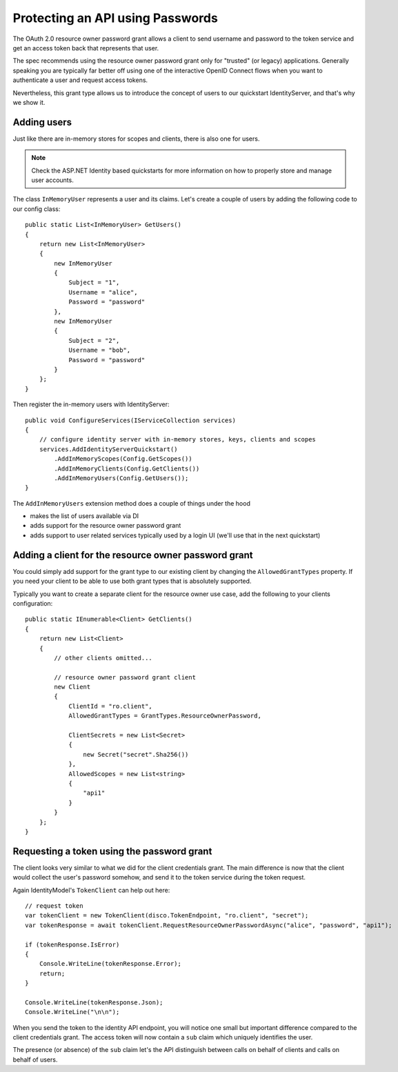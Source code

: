 Protecting an API using Passwords
=================================

The OAuth 2.0 resource owner password grant allows a client to send username and password
to the token service and get an access token back that represents that user.

The spec recommends using the resource owner password grant only for "trusted" (or legacy) applications.
Generally speaking you are typically far better off using one of the interactive
OpenID Connect flows when you want to authenticate a user and request access tokens.

Nevertheless, this grant type allows us to introduce the concept of users to our
quickstart IdentityServer, and that's why we show it.

Adding users
^^^^^^^^^^^^
Just like there are in-memory stores for scopes and clients, there is also one for users.

.. note:: Check the ASP.NET Identity based quickstarts for more information on how to properly store and manage user accounts.

The class ``InMemoryUser`` represents a user and its claims. Let's create a couple of users
by adding the following code to our config class::

    public static List<InMemoryUser> GetUsers()
    {
        return new List<InMemoryUser>
        {
            new InMemoryUser
            {
                Subject = "1",
                Username = "alice",
                Password = "password"
            },
            new InMemoryUser
            {
                Subject = "2",
                Username = "bob",
                Password = "password"
            }
        };
    }

Then register the in-memory users with IdentityServer::

    public void ConfigureServices(IServiceCollection services)
    {
        // configure identity server with in-memory stores, keys, clients and scopes
        services.AddIdentityServerQuickstart()
            .AddInMemoryScopes(Config.GetScopes())
            .AddInMemoryClients(Config.GetClients())
            .AddInMemoryUsers(Config.GetUsers());
    }

The ``AddInMemoryUsers`` extension method does a couple of things under the hood

* makes the list of users available via DI
* adds support for the resource owner password grant
* adds support to user related services typically used by a login UI (we'll use that in the next quickstart)

Adding a client for the resource owner password grant
^^^^^^^^^^^^^^^^^^^^^^^^^^^^^^^^^^^^^^^^^^^^^^^^^^^^^
You could simply add support for the grant type to our existing client by changing the
``AllowedGrantTypes`` property. If you need your client to be able to use both grant types
that is absolutely supported.

Typically you want to create a separate client for the resource owner use case, 
add the following to your clients configuration::

    public static IEnumerable<Client> GetClients()
    {
        return new List<Client>
        {
            // other clients omitted...

            // resource owner password grant client
            new Client
            {
                ClientId = "ro.client",
                AllowedGrantTypes = GrantTypes.ResourceOwnerPassword,

                ClientSecrets = new List<Secret>
                {
                    new Secret("secret".Sha256())
                },
                AllowedScopes = new List<string>
                {
                    "api1"
                }
            }
        };
    }

Requesting a token using the password grant
^^^^^^^^^^^^^^^^^^^^^^^^^^^^^^^^^^^^^^^^^^^
The client looks very similar to what we did for the client credentials grant.
The main difference is now that the client would collect the user's password somehow, 
and send it to the token service during the token request.

Again IdentityModel's ``TokenClient`` can help out here::

    // request token
    var tokenClient = new TokenClient(disco.TokenEndpoint, "ro.client", "secret");
    var tokenResponse = await tokenClient.RequestResourceOwnerPasswordAsync("alice", "password", "api1");

    if (tokenResponse.IsError)
    {
        Console.WriteLine(tokenResponse.Error);
        return;
    }

    Console.WriteLine(tokenResponse.Json);
    Console.WriteLine("\n\n");

When you send the token to the identity API endpoint, you will notice one small
but important difference compared to the client credentials grant. The access token will
now contain a ``sub`` claim which uniquely identifies the user.

The presence (or absence) of the ``sub`` claim let's the API distinguish between calls on behalf
of clients and calls on behalf of users.

